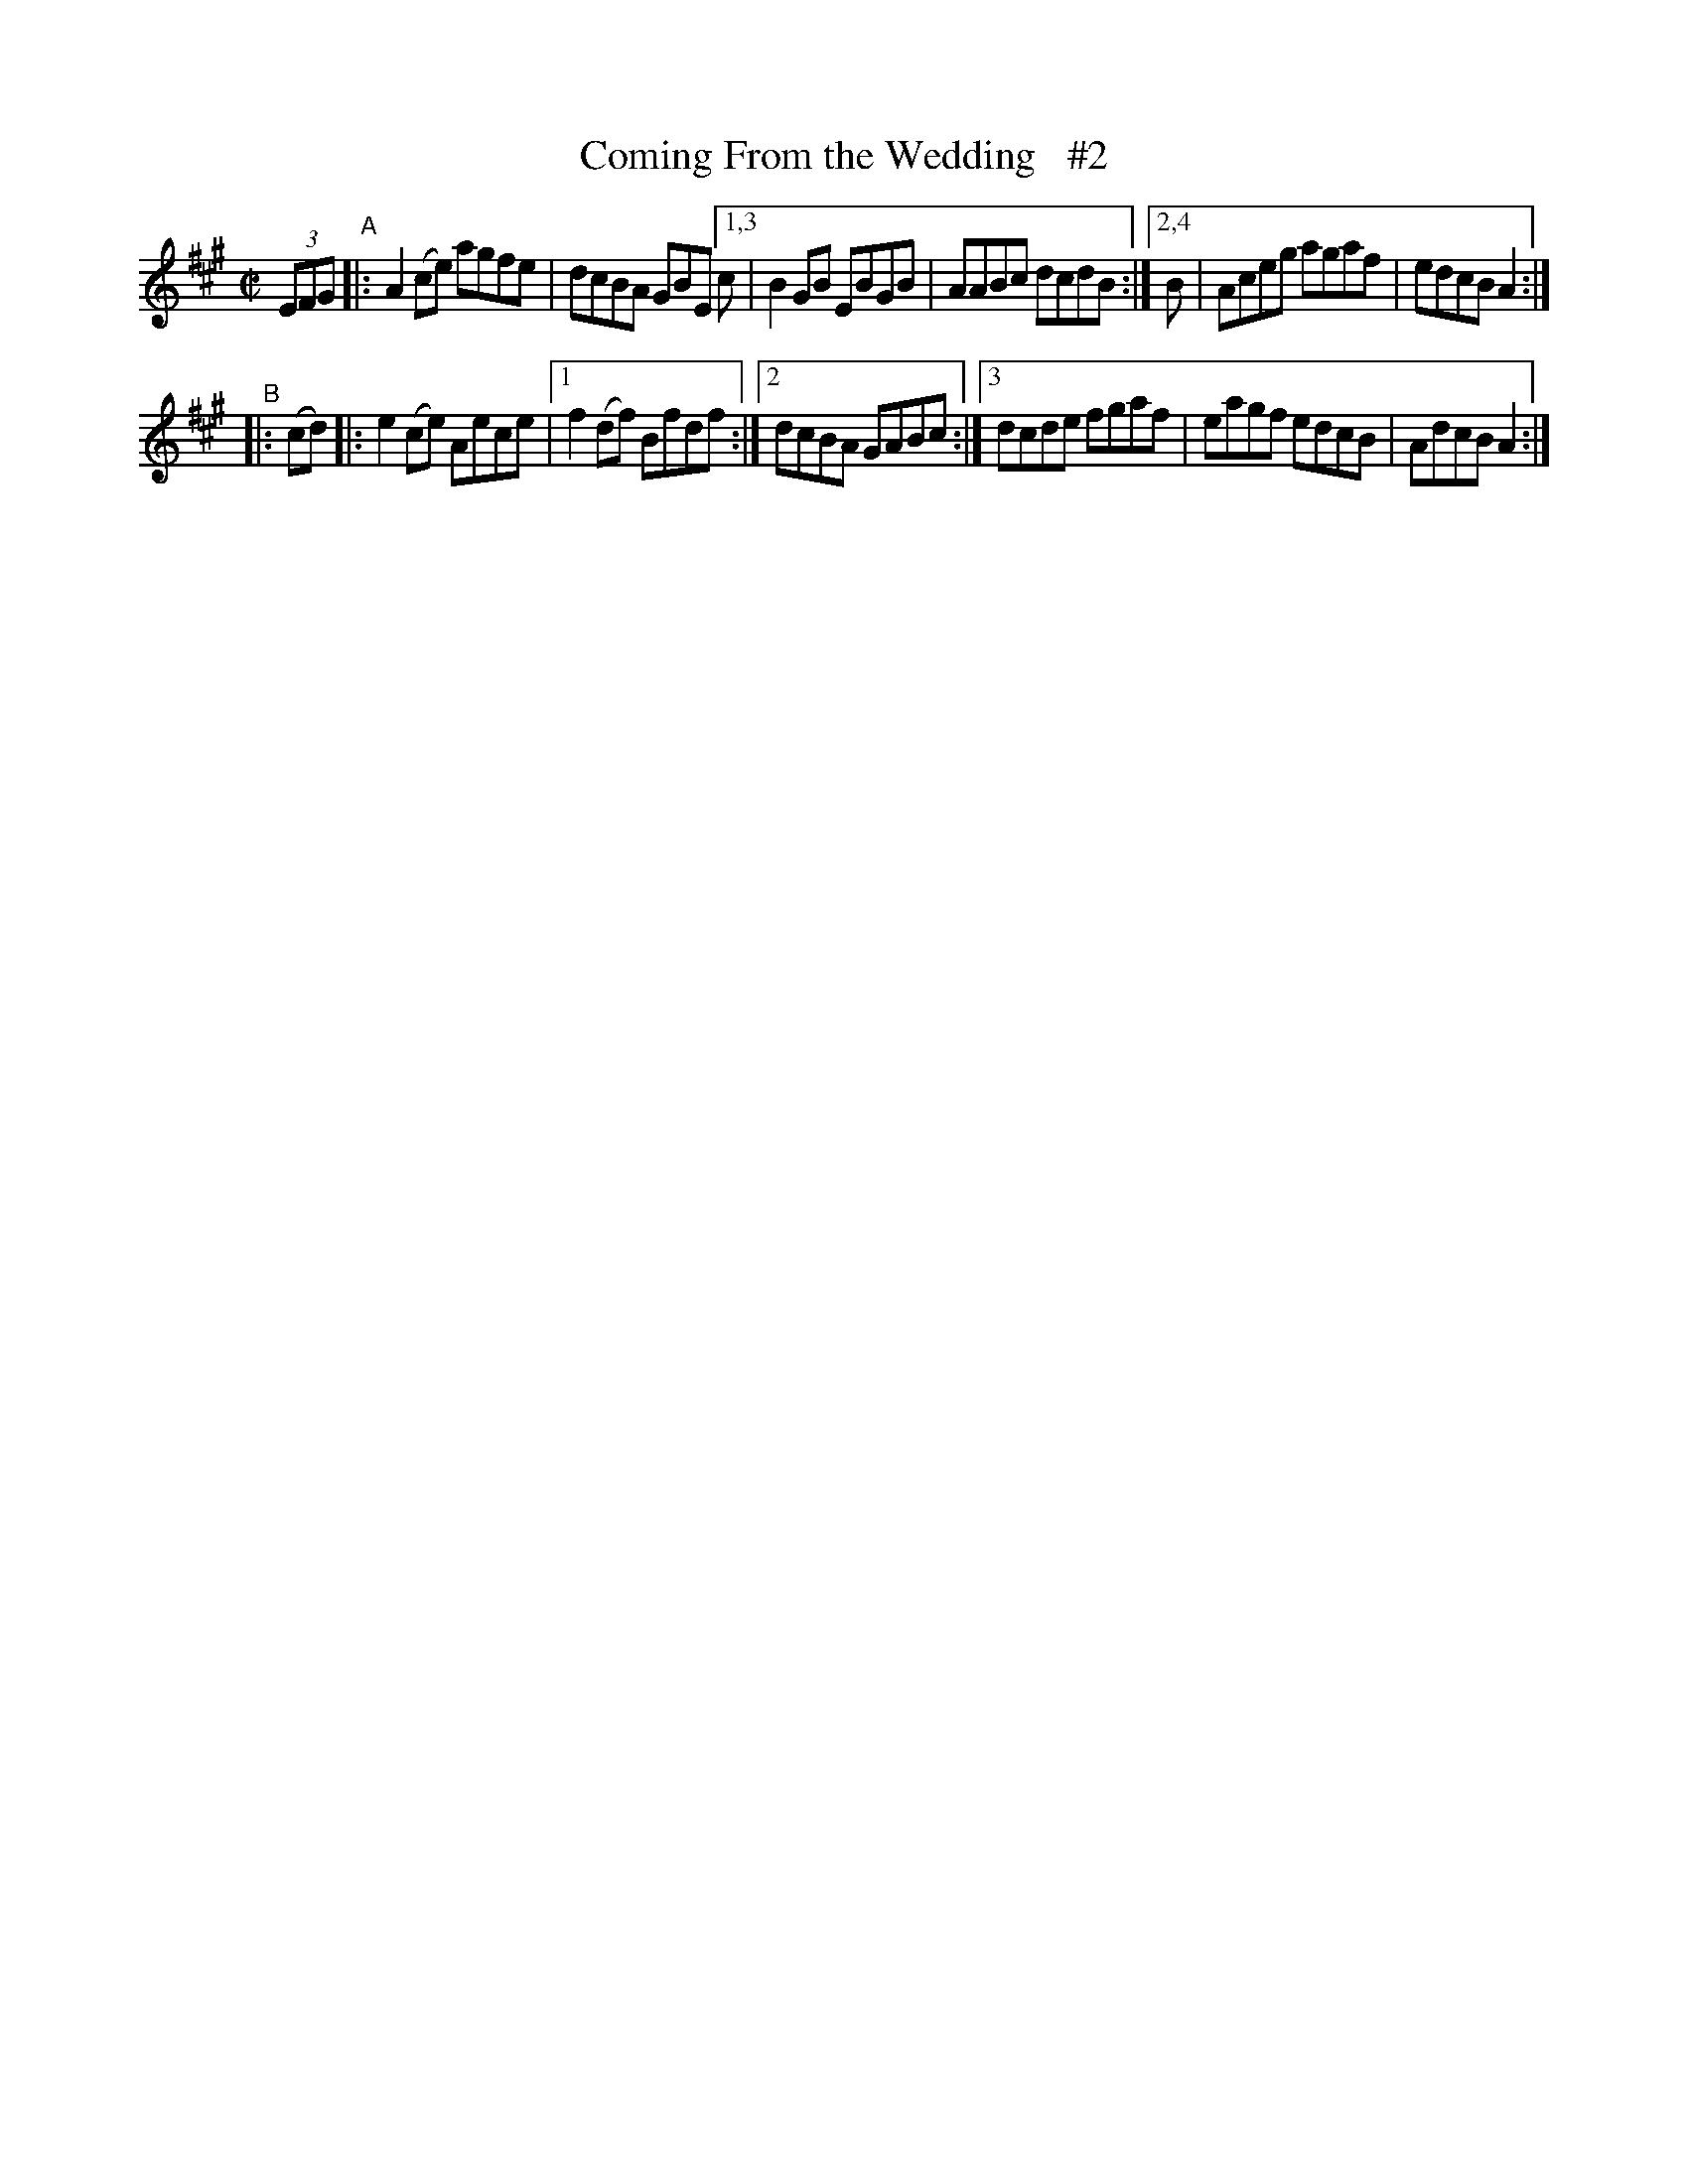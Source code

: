 X: 854
T: Coming From the Wedding   #2
R: hornpipe
%S: s:2 b:12(6+6)
B: Francis O'Neill: "The Dance Music of Ireland" (1907) #854
Z: Frank Nordberg - http://www.musicaviva.com
F: http://www.musicaviva.com/abc/tunes/ireland/oneill-1001/0854/oneill-1001-0854-1.abc
N: Compacted via repeats and two types of multiple endings [JC]
M: C|
L: 1/8
K: A
(3EFG "^A"|: A2 (ce) agfe | dcBA GBE [1,3 c | B2 GB EBGB | AABc dcdB :|[2,4 B | Aceg agaf | edcB A2 :|
"^B"|: (cd) |: e2 (ce) Aece |[1 f2 (df) Bfdf :|[2 dcBA GABc :|[3 dcde fgaf | eagf edcB | AdcB A2 :|
